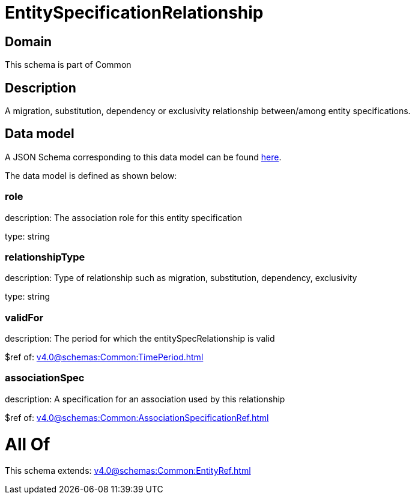 = EntitySpecificationRelationship

[#domain]
== Domain

This schema is part of Common

[#description]
== Description

A migration, substitution, dependency or exclusivity relationship between/among entity specifications.


[#data_model]
== Data model

A JSON Schema corresponding to this data model can be found https://tmforum.org[here].

The data model is defined as shown below:


=== role
description: The association role for this entity specification

type: string


=== relationshipType
description: Type of relationship such as migration, substitution, dependency, exclusivity

type: string


=== validFor
description: The period for which the entitySpecRelationship is valid

$ref of: xref:v4.0@schemas:Common:TimePeriod.adoc[]


=== associationSpec
description: A specification for an association used by this relationship

$ref of: xref:v4.0@schemas:Common:AssociationSpecificationRef.adoc[]


= All Of 
This schema extends: xref:v4.0@schemas:Common:EntityRef.adoc[]
